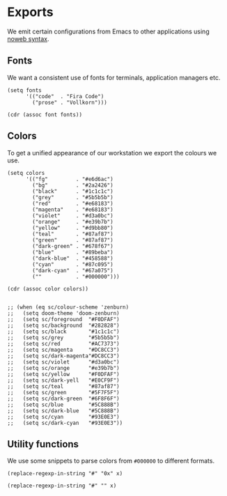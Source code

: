 * Exports
:properties:
:header-args: :exports code :results value :noweb yes :tangle no
:end:

We emit certain configurations from Emacs to other applications using [[https://orgmode.org/manual/Noweb-Reference-Syntax.html#Noweb-Reference-Syntax][noweb syntax]].

** Fonts
We want a consistent use of fonts for terminals, application managers etc.

#+name: font
#+begin_src elisp :var font="" :tangle no
(setq fonts
      '(("code"  . "Fira Code")
        ("prose" . "Vollkorn")))

(cdr (assoc font fonts))
#+end_src

** Colors
To get a unified appearance of  our workstation we export the colours we use.

#+name: color
#+begin_src elisp :var color="" :tangle no
(setq colors
      '(("fg"         . "#e6d6ac")
        ("bg"         . "#2a2426")
        ("black"      . "#1c1c1c")
        ("grey"       . "#5b5b5b")
        ("red"        . "#e68183")
        ("magenta"    . "#e68183")
        ("violet"     . "#d3a0bc")
        ("orange"     . "#e39b7b")
        ("yellow"     . "#d9bb80")
        ("teal"       . "#87af87")
        ("green"      . "#87af87")
        ("dark-green" . "#678f67")
        ("blue"       . "#89beba")
        ("dark-blue"  . "#458588")
        ("cyan"       . "#87c095")
        ("dark-cyan"  . "#67a075")
        (""           . "#000000")))

(cdr (assoc color colors))
#+end_src

#+begin_src elisp :var c="" :tangle no

;; (when (eq sc/colour-scheme 'zenburn)
;;   (setq doom-theme 'doom-zenburn)
;;   (setq sc/foreground  "#F0DFAF")
;;   (setq sc/background  "#282828")
;;   (setq sc/black       "#1c1c1c")
;;   (setq sc/grey        "#5b5b5b")
;;   (setq sc/red         "#AC7373")
;;   (setq sc/magenta     "#DC8CC3")
;;   (setq sc/dark-magenta"#DC8CC3")
;;   (setq sc/violet      "#d3a0bc")
;;   (setq sc/orange      "#e39b7b")
;;   (setq sc/yellow      "#F0DFAF")
;;   (setq sc/dark-yell   "#E0CF9F")
;;   (setq sc/teal        "#87af87")
;;   (setq sc/green       "#5F7F5F")
;;   (setq sc/dark-green  "#6F8F6F")
;;   (setq sc/blue        "#5C888B")
;;   (setq sc/dark-blue   "#5C888B")
;;   (setq sc/cyan        "#93E0E3")
;;   (setq sc/dark-cyan   "#93E0E3"))
#+end_src

** Utility functions
We use some snippets to parse colors from ~#000000~ to different formats.

#+name: fmt-0x
#+begin_src elisp :var x="" :tangle no
(replace-regexp-in-string "#" "0x" x)
#+end_src

#+name: fmt-nums
#+begin_src elisp :var x="" :tangle no
(replace-regexp-in-string "#" "" x)
#+end_src
